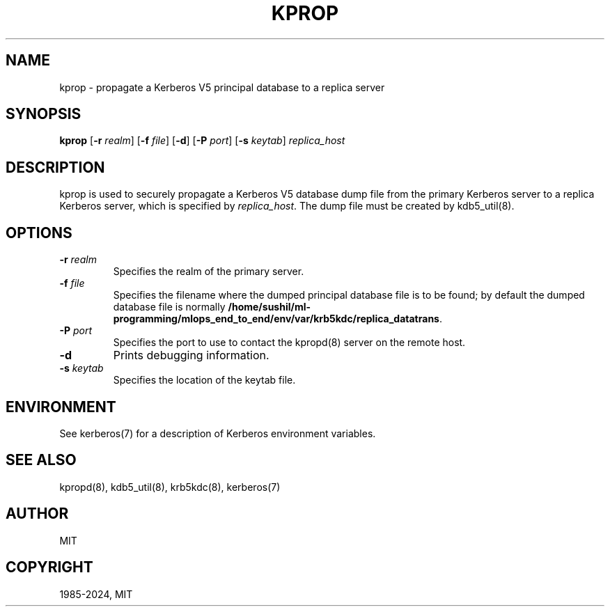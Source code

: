 .\" Man page generated from reStructuredText.
.
.
.nr rst2man-indent-level 0
.
.de1 rstReportMargin
\\$1 \\n[an-margin]
level \\n[rst2man-indent-level]
level margin: \\n[rst2man-indent\\n[rst2man-indent-level]]
-
\\n[rst2man-indent0]
\\n[rst2man-indent1]
\\n[rst2man-indent2]
..
.de1 INDENT
.\" .rstReportMargin pre:
. RS \\$1
. nr rst2man-indent\\n[rst2man-indent-level] \\n[an-margin]
. nr rst2man-indent-level +1
.\" .rstReportMargin post:
..
.de UNINDENT
. RE
.\" indent \\n[an-margin]
.\" old: \\n[rst2man-indent\\n[rst2man-indent-level]]
.nr rst2man-indent-level -1
.\" new: \\n[rst2man-indent\\n[rst2man-indent-level]]
.in \\n[rst2man-indent\\n[rst2man-indent-level]]u
..
.TH "KPROP" "8" " " "1.21.3" "MIT Kerberos"
.SH NAME
kprop \- propagate a Kerberos V5 principal database to a replica server
.SH SYNOPSIS
.sp
\fBkprop\fP
[\fB\-r\fP \fIrealm\fP]
[\fB\-f\fP \fIfile\fP]
[\fB\-d\fP]
[\fB\-P\fP \fIport\fP]
[\fB\-s\fP \fIkeytab\fP]
\fIreplica_host\fP
.SH DESCRIPTION
.sp
kprop is used to securely propagate a Kerberos V5 database dump file
from the primary Kerberos server to a replica Kerberos server, which is
specified by \fIreplica_host\fP\&.  The dump file must be created by
kdb5_util(8)\&.
.SH OPTIONS
.INDENT 0.0
.TP
\fB\-r\fP \fIrealm\fP
Specifies the realm of the primary server.
.TP
\fB\-f\fP \fIfile\fP
Specifies the filename where the dumped principal database file is
to be found; by default the dumped database file is normally
\fB/home/sushil/ml-programming/mlops_end_to_end/env/var\fP\fB/krb5kdc\fP\fB/replica_datatrans\fP\&.
.TP
\fB\-P\fP \fIport\fP
Specifies the port to use to contact the kpropd(8) server
on the remote host.
.TP
\fB\-d\fP
Prints debugging information.
.TP
\fB\-s\fP \fIkeytab\fP
Specifies the location of the keytab file.
.UNINDENT
.SH ENVIRONMENT
.sp
See kerberos(7) for a description of Kerberos environment
variables.
.SH SEE ALSO
.sp
kpropd(8), kdb5_util(8), krb5kdc(8),
kerberos(7)
.SH AUTHOR
MIT
.SH COPYRIGHT
1985-2024, MIT
.\" Generated by docutils manpage writer.
.
